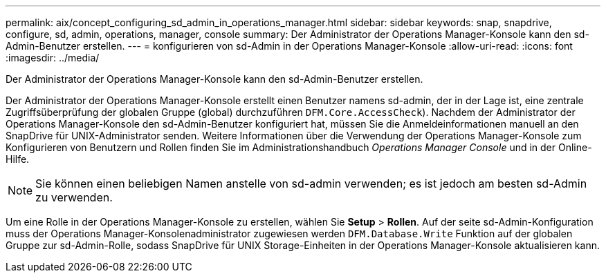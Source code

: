 ---
permalink: aix/concept_configuring_sd_admin_in_operations_manager.html 
sidebar: sidebar 
keywords: snap, snapdrive, configure, sd, admin, operations, manager, console 
summary: Der Administrator der Operations Manager-Konsole kann den sd-Admin-Benutzer erstellen. 
---
= konfigurieren von sd-Admin in der Operations Manager-Konsole
:allow-uri-read: 
:icons: font
:imagesdir: ../media/


[role="lead"]
Der Administrator der Operations Manager-Konsole kann den sd-Admin-Benutzer erstellen.

Der Administrator der Operations Manager-Konsole erstellt einen Benutzer namens sd-admin, der in der Lage ist, eine zentrale Zugriffsüberprüfung der globalen Gruppe (global) durchzuführen `DFM.Core.AccessCheck`). Nachdem der Administrator der Operations Manager-Konsole den sd-Admin-Benutzer konfiguriert hat, müssen Sie die Anmeldeinformationen manuell an den SnapDrive für UNIX-Administrator senden. Weitere Informationen über die Verwendung der Operations Manager-Konsole zum Konfigurieren von Benutzern und Rollen finden Sie im Administrationshandbuch _Operations Manager Console_ und in der Online-Hilfe.


NOTE: Sie können einen beliebigen Namen anstelle von sd-admin verwenden; es ist jedoch am besten sd-Admin zu verwenden.

Um eine Rolle in der Operations Manager-Konsole zu erstellen, wählen Sie *Setup* > *Rollen*. Auf der seite sd-Admin-Konfiguration muss der Operations Manager-Konsolenadministrator zugewiesen werden `DFM.Database.Write` Funktion auf der globalen Gruppe zur sd-Admin-Rolle, sodass SnapDrive für UNIX Storage-Einheiten in der Operations Manager-Konsole aktualisieren kann.
